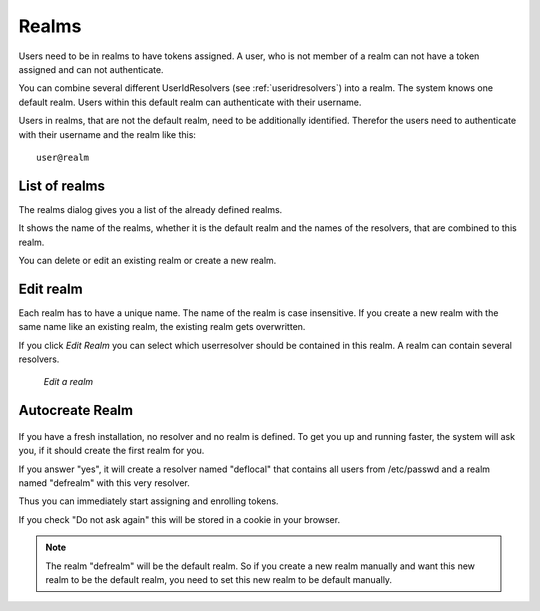 .. _realms:

Realms
------

.. index:: realms, default realm

Users need to be in realms to have tokens assigned. A user, who is not
member of a realm can not have a token assigned and can not authenticate.

You can combine several different UserIdResolvers (see :ref:`useridresolvers`)
into a realm.
The system knows one default realm. Users within this default realm can 
authenticate with their username.

Users in realms, that are not the default realm, need to be additionally identified.
Therefor the users need to authenticate with their username and the realm like this::
   
   user@realm

.. _list_of_realms:

List of realms
..............

The realms dialog gives you a list of the already defined realms.

It shows the name of the realms, whether it is the default realm and
the names of the resolvers, that are combined to this realm.

You can delete or edit an existing realm or create a new realm.

.. _edit_realm:

Edit realm
..........

.. index:: realm edit

Each realm has to have a unique name. The name of the realm is 
case insensitive. If you create a new realm with the same name
like an existing realm, the existing realm gets overwritten.

If you click *Edit Realm* you can select which userresolver should be
contained in this realm. A realm can contain several resolvers.

.. figure:: images/edit-realm.png
   :width: 500

   *Edit a realm*

.. _autocreate_realm:

Autocreate Realm
................

.. index:: realm autocreation

.. figure:: images/ask-create-realm.png
   :scale: 40 %

If you have a fresh installation, no resolver and no realm is
defined. To get you up and running faster, the system
will ask you, if it should create the first realm for you.

If you answer "yes", it will create a resolver named "deflocal"
that contains all users from /etc/passwd and a realm named
"defrealm" with this very resolver.

Thus you can immediately start assigning and enrolling tokens.

If you check "Do not ask again" this will be stored in 
a cookie in your browser.

.. note:: The realm "defrealm" will be the default realm. 
   So if you create a new realm manually and want this new
   realm to be the default realm, you need to set this new
   realm to be default manually.
